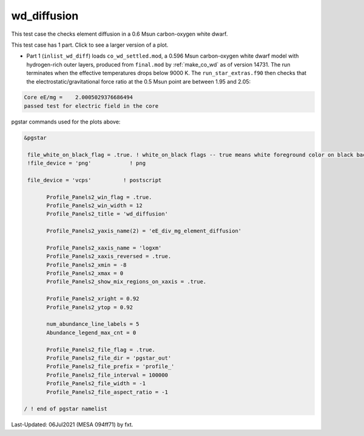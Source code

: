 .. _wd_diffusion:

************
wd_diffusion
************

This test case the checks element diffusion in a 0.6 Msun carbon-oxygen white dwarf.

This test case has 1 part. Click to see a larger version of a plot.

* Part 1 (``inlist_wd_diff``) loads ``co_wd_settled.mod``, a 0.596 Msun carbon-oxygen white dwarf model with hydrogen-rich outer layers, produced from ``final.mod`` by :ref:`make_co_wd` as of version 14731. The run terminates when the effective temperatures drops below 9000 K. The ``run_star_extras.f90`` then checks that the electrostatic/gravitational force ratio at the 0.5 Msun point are between 1.95 and 2.05:

.. code-block:: console

 Core eE/mg =    2.0005029376686494
 passed test for electric field in the core


.. image:: ../../../star/test_suite/wd_diffusion/docs/profile_000527.svg
   :width: 100%



pgstar commands used for the plots above:

.. code-block:: console

 &pgstar

  file_white_on_black_flag = .true. ! white_on_black flags -- true means white foreground color on black background
  !file_device = 'png'            ! png

  file_device = 'vcps'          ! postscript

        Profile_Panels2_win_flag = .true.
        Profile_Panels2_win_width = 12
        Profile_Panels2_title = 'wd_diffusion'

        Profile_Panels2_yaxis_name(2) = 'eE_div_mg_element_diffusion'

        Profile_Panels2_xaxis_name = 'logxm'
        Profile_Panels2_xaxis_reversed = .true.
        Profile_Panels2_xmin = -8
        Profile_Panels2_xmax = 0
        Profile_Panels2_show_mix_regions_on_xaxis = .true.

        Profile_Panels2_xright = 0.92
        Profile_Panels2_ytop = 0.92

        num_abundance_line_labels = 5
        Abundance_legend_max_cnt = 0

        Profile_Panels2_file_flag = .true.
        Profile_Panels2_file_dir = 'pgstar_out'
        Profile_Panels2_file_prefix = 'profile_'
        Profile_Panels2_file_interval = 100000
        Profile_Panels2_file_width = -1
        Profile_Panels2_file_aspect_ratio = -1

 / ! end of pgstar namelist



Last-Updated: 06Jul2021 (MESA 094ff71) by fxt.
